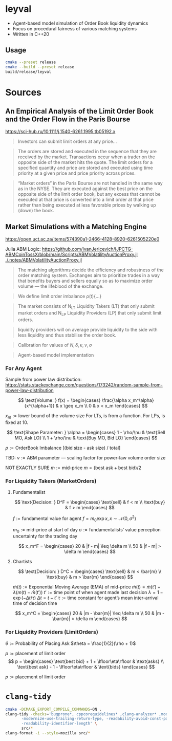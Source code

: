 * leyval

- Agent-based model simulation of Order Book liquidity dynamics
- Focus on procedural fairness of various matching systems
- Written in C++20

** Usage
#+begin_src sh :noeval
cmake --preset release
cmake --build --preset release
build/release/leyval
#+end_src

* Sources
** An Empirical Analysis of the Limit Order Book and the Order Flow in the Paris Bourse
 https://sci-hub.ru/10.1111/j.1540-6261.1995.tb05192.x
#+begin_quote
Investors can submit limit orders at any price...
#+end_quote

#+begin_quote
The orders are stored and executed in the sequence that they are received by
the market. Transactions occur when a trader on the opposite side of the
market hits the quote. The limit orders for a specified quantity and price are
stored and executed using time priority at a given price and price priority
across prices.
#+end_quote

#+begin_quote
“Market orders” in the Paris Bourse are not handled in the same way as in
the NYSE. They are executed against the best price on the opposite side of the
limit order book, but any excess that cannot be executed at that price is
converted into a limit order at that price rather than being executed at less
favorable prices by walking up (down) the book.
#+end_quote
** Market Simulations with a Matching Engine
https://open.uct.ac.za/items/574390a1-2466-4128-8920-6261505220e0

Julia ABM Logic: https://github.com/IvanJericevich/IJPCTG-ABMCoinTossX/blob/main/Scripts/ABMVolatilityAuctionProxy.jl
[[./.notes/ABMVolatilityAuctionProxy.jl]]

#+begin_quote page 5
The matching algorithms decide the efficiency and robustness of the order matching system. Exchanges aim to prioritize trades in a way that benefits buyers and sellers equally so as to maximize order volume — the lifeblood of the exchange.
#+end_quote

#+begin_quote page 4
We define limit order imbalance ρ(t){...}
#+end_quote

#+begin_quote page 63
The market consists of N_LT Liquidity Takers (LT) that only submit market orders and N_LP Liquidity Providers (LP) that only submit limit orders.
#+end_quote

#+begin_quote page 65
liquidity providers will on average provide liquidity to the side with less liquidity and thus stabilise the order book.
#+end_quote

#+begin_quote page 77
Calibration for values of \(N, \delta, \kappa, \nu, \sigma\)
#+end_quote
#+begin_quote page 100
Agent-based model implementation
#+end_quote
*** For Any Agent
Sample from power law distribution: https://stats.stackexchange.com/questions/173242/random-sample-from-power-law-distribution

\[ \text{Volume:  } f(x) = \begin{cases}
       \frac{\alpha x_m^\alpha}{x^{\alpha+1}} & x \geq x_m \\
      0 & x < x_m
   \end{cases} \]

\(x_m := \text{lower bound  of the volume size}\)
For LTs, is from a function. For LPs, is fixed at 10.

\[ \text{Shape Parameter:  } \alpha = \begin{cases}
      1 - \rho/\nu & \text{Sell MO, Ask LO} \\
      1 + \rho/\nu & \text{Buy MO, Bid LO}
   \end{cases} \]

\(\rho := \text{OrderBook Imbalance [(bid size - ask size) / total]} \)

TBD: \(\nu := \text{ABM parameter — scaling factor for power-law volume order size}\)

NOT EXACTLY SURE
\(m := \text{mid-price}\)
\(m = (\text{best ask} + \text{best bid})/2 \)

*** For Liquidity Takers (MarketOrders)
**** Fundamentalist
\[ \text{Decision:  } D^F = \begin{cases}
       \text{sell} & f < m \\
       \text{buy} & f > m
   \end{cases} \]

\(f := \text{fundamental value for agent} \)
\(f = m_0\exp{x}, x \sim \mathcal{N}(0, \sigma^2) \)

\(m_0 := \text{mid-price at start of day}\)
\(\sigma := \text{fundamentalists’ value perception uncertainty for the trading day}\)


\[ x_m^F = \begin{cases}
       20 & |f - m| \leq \delta m \\
       50 & |f - m| > \delta m
   \end{cases} \]
**** Chartists
\[ \text{Decision:  } D^C = \begin{cases}
       \text{sell} & m < \bar{m} \\
       \text{buy} & m > \bar{m}
   \end{cases} \]

\(\bar{m}(t) := \text{Exponential Moving Average (EMA) of mid-price} \)
\(\bar{m}(t) = \bar{m}(t') + \lambda(m(t) - \bar{m}(t')) \)
\(t' := \text{time point of when agent made last decision} \)
\(\lambda = 1 - \exp{(-\Delta t / \tau)} \)
\(\Delta t = t - t'\)
\( \tau := \text{time constant for agent's mean inter-arrival time of decision time} \)

\[ x_m^C = \begin{cases}
       20 & |m - \bar{m}| \leq \delta m \\
       50 & |m - \bar{m}| > \delta m
   \end{cases} \]

*** For Liquidity Providers (LimitOrders)
\(\theta := \text{Probability of Placing Ask}\)
\(\theta = \frac{1}{2}(\rho + 1)\)

\(p := \text{placement of limit order}\)
\[ p = \begin{cases}
       \text{best bid} + 1 + \lfloor\eta\rfloor & \text{asks} \\
       \text{best ask} - 1 - \lfloor\eta\rfloor & \text{bids}
   \end{cases} \]

\(p := \text{placement of limit order}\)

* ~clang-tidy~
#+begin_src sh :results output :async
cmake -DCMAKE_EXPORT_COMPILE_COMMANDS=ON .
clang-tidy -checks='bugprone*, cppcoreguidelines* ,clang-analyzer* ,modernize* ,readability* ,\
	   -modernize-use-trailing-return-type, -readability-avoid-const-params-in-decls, \
	   -readability-identifier-length' \
	   src/*
clang-format -i --style=mozilla src/*
#+end_src

#+RESULTS:
#+begin_example
-- Configuring done (0.0s)
-- Generating done (0.0s)
-- Build files have been written to: /home/jonat/cpp/order_book
/home/jonat/cpp/order_book/src/agent.cpp:6:8: warning: method 'generate_order' can be made static [readability-convert-member-functions-to-static]
    6 | Agent::generate_order(const OrderBook& order_book) const
      |        ^                                           ~~~~~
/home/jonat/cpp/order_book/src/agent.cpp:16:12: warning: 2 adjacent parameters of 'buy' of similar type are easily swapped by mistake [bugprone-easily-swappable-parameters]
   16 | Agent::buy(const int volume, const Money total_price)
      |            ^~~~~~~~~~~~~~~~~~~~~~~~~~~~~~~~~~~~~~~~~
/home/jonat/cpp/order_book/src/agent.cpp:16:22: note: the first parameter in the range is 'volume'
   16 | Agent::buy(const int volume, const Money total_price)
      |                      ^~~~~~
/home/jonat/cpp/order_book/src/agent.cpp:16:42: note: the last parameter in the range is 'total_price'
   16 | Agent::buy(const int volume, const Money total_price)
      |                                          ^~~~~~~~~~~
/home/jonat/cpp/order_book/src/agent.cpp:16:12: note: after resolving type aliases, 'const int' and 'const Money' are the same
   16 | Agent::buy(const int volume, const Money total_price)
      |            ^
/home/jonat/cpp/order_book/src/agent.cpp:22:13: warning: 2 adjacent parameters of 'sell' of similar type are easily swapped by mistake [bugprone-easily-swappable-parameters]
   22 | Agent::sell(const int volume, const Money total_price)
      |             ^~~~~~~~~~~~~~~~~~~~~~~~~~~~~~~~~~~~~~~~~
/home/jonat/cpp/order_book/src/agent.cpp:22:23: note: the first parameter in the range is 'volume'
   22 | Agent::sell(const int volume, const Money total_price)
      |                       ^~~~~~
/home/jonat/cpp/order_book/src/agent.cpp:22:43: note: the last parameter in the range is 'total_price'
   22 | Agent::sell(const int volume, const Money total_price)
      |                                           ^~~~~~~~~~~
/home/jonat/cpp/order_book/src/agent.cpp:22:13: note: after resolving type aliases, 'const int' and 'const Money' are the same
   22 | Agent::sell(const int volume, const Money total_price)
      |             ^
/home/jonat/cpp/order_book/src/agent.hpp:19:7: warning: member initializer for 'm_shares' is redundant [cppcoreguidelines-use-default-member-init,modernize-use-default-member-init]
   19 |     , m_shares{ 0 }
      |       ^~~~~~~~~~~~~
/home/jonat/cpp/order_book/src/agent.hpp:38:7: warning: method 'new_id' can be made static [readability-convert-member-functions-to-static]
   38 |   int new_id()
      |       ^
      |   static
/home/jonat/cpp/order_book/src/exchange.hpp:13:12: warning: pass by value and use std::move [modernize-pass-by-value]
    4 |
    5 | #include "agent.hpp"
    6 | #include "matching_system.hpp"
    7 | #include "order.hpp"
    8 | #include "order_book.hpp"
    9 |
   10 | class Exchange
   11 | {
   12 | public:
   13 |   Exchange(OrderBook order_book,
      |            ^
   14 |            std::vector<Agent> agents,
   15 |            MatchingSystem matching_sys)
   16 |     : m_order_book{ order_book }
      |                    std::move(  )
/home/jonat/cpp/order_book/src/exchange.hpp:46:51: warning: initializer for member 'm_current_order_requests' is redundant [readability-redundant-member-init]
   46 |   std::vector<OrderReq_t> m_current_order_requests{};
      |                                                   ^~
/home/jonat/cpp/order_book/src/main.cpp:11:13: warning: 100 is a magic number; consider replacing it with a named constant [cppcoreguidelines-avoid-magic-numbers,readability-magic-numbers]
   11 |   Agent a1{ 100 };
      |             ^
/home/jonat/cpp/order_book/src/main.cpp:12:13: warning: 80 is a magic number; consider replacing it with a named constant [cppcoreguidelines-avoid-magic-numbers,readability-magic-numbers]
   12 |   Agent a2{ 80 };
      |             ^
/home/jonat/cpp/order_book/src/matching_system.cpp:13:22: warning: Value stored to '_' during its initialization is never read [clang-analyzer-deadcode.DeadStores]
   13 |       for (const int _ : std::views::iota(1, mor.volume)) {
      |                      ^ ~
/home/jonat/cpp/order_book/src/matching_system.cpp:13:22: note: Value stored to '_' during its initialization is never read
   13 |       for (const int _ : std::views::iota(1, mor.volume)) {
      |                      ^ ~
/home/jonat/cpp/order_book/src/matching_system.cpp:29:13: warning: do not use 'else' after 'break' [readability-else-after-return]
   29 |           } else {
      |             ^~~~~~
   30 |             ++it;
      |             ~~~~~
   31 |           };
      |           ~
/home/jonat/cpp/order_book/src/matching_system.cpp:45:5: warning: switch has 2 consecutive identical branches [bugprone-branch-clone]
   45 |     case pro_rata:
      |     ^
/home/jonat/cpp/order_book/src/matching_system.cpp:54:12: note: last of these clones ends here
   54 |       break;
      |            ^
/home/jonat/cpp/order_book/src/order_book.cpp:29:10: warning: 100 is a magic number; consider replacing it with a named constant [cppcoreguidelines-avoid-magic-numbers,readability-magic-numbers]
   29 |   return 100 * 2 * ((ask - bid) / (ask + bid));
      |          ^
#+end_example
